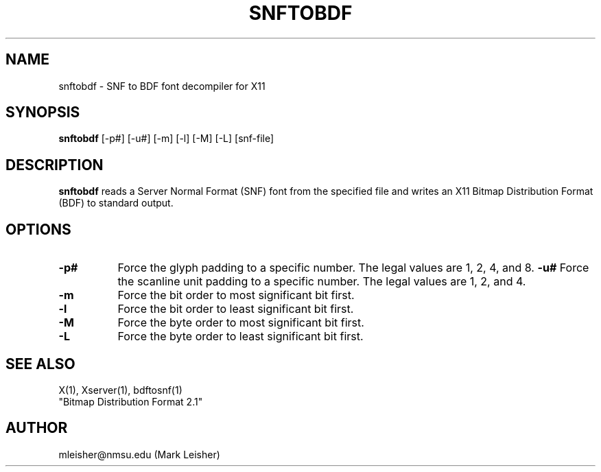 .TH SNFTOBDF 1 "1 October 1991" "snftobdf" "X Version 11 Release 5"
.SH NAME
snftobdf - SNF to BDF font decompiler for X11
.SH SYNOPSIS
.B "snftobdf"
[-p#] [-u#] [-m] [-l] [-M] [-L] [snf-file]
.SH DESCRIPTION
.PP
.B snftobdf
reads a Server Normal Format (SNF) font from the
specified file and writes an X11 Bitmap Distribution Format (BDF) to
standard output.
.SH OPTIONS
.TP 8
.B \-p#
Force the glyph padding to a specific number.  The legal
values are 1, 2, 4, and 8.
.B \-u#
Force the scanline unit padding to a specific number.  The legal
values are 1, 2, and 4.
.TP 8
.B \-m
Force the bit order to most significant bit first.
.TP 8
.B \-l
Force the bit order to least significant bit first.
.TP 8
.B \-M
Force the byte order to most significant bit first.
.TP 8
.B \-L
Force the byte order to least significant bit first.
.SH "SEE ALSO"
X(1), Xserver(1), bdftosnf(1)
.br
"Bitmap Distribution Format 2.1"
.SH AUTHOR
mleisher@nmsu.edu (Mark Leisher)
